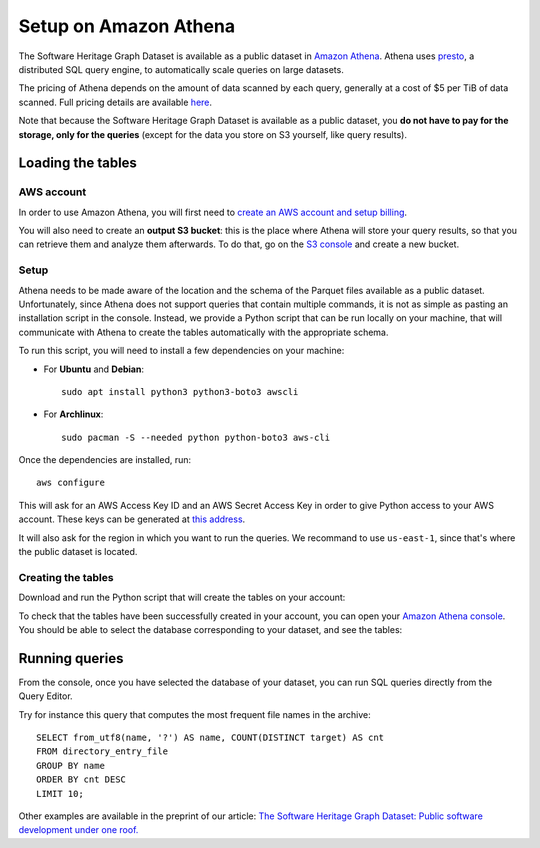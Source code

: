 Setup on Amazon Athena
======================

The Software Heritage Graph Dataset is available as a public dataset in `Amazon
Athena <https://aws.amazon.com/athena/>`_. Athena uses `presto
<https://prestodb.github.io/>`_, a distributed SQL query engine, to
automatically scale queries on large datasets.

The pricing of Athena depends on the amount of data scanned by each query,
generally at a cost of $5 per TiB of data scanned. Full pricing details are
available `here <https://aws.amazon.com/athena/pricing/>`_.

Note that because the Software Heritage Graph Dataset is available as a public
dataset, you **do not have to pay for the storage, only for the queries**
(except for the data you store on S3 yourself, like query results).


Loading the tables
------------------

.. highlight:: bash

AWS account
~~~~~~~~~~~

In order to use Amazon Athena, you will first need to `create an AWS account
and setup billing
<https://aws.amazon.com/premiumsupport/knowledge-center/create-and-activate-aws-account/>`_.

You will also need to create an **output S3 bucket**: this is the place where
Athena will store your query results, so that you can retrieve them and analyze
them afterwards.  To do that, go on the `S3 console
<https://s3.console.aws.amazon.com/s3/home>`_ and create a new bucket.


Setup
~~~~~

Athena needs to be made aware of the location and the schema of the Parquet
files available as a public dataset. Unfortunately, since Athena does not
support queries that contain multiple commands, it is not as simple as pasting
an installation script in the console. Instead, we provide a Python script that
can be run locally on your machine, that will communicate with Athena to create
the tables automatically with the appropriate schema.

To run this script, you will need to install a few dependencies on your
machine:

- For **Ubuntu** and **Debian**::

    sudo apt install python3 python3-boto3 awscli

- For **Archlinux**::

    sudo pacman -S --needed python python-boto3 aws-cli

Once the dependencies are installed, run::

  aws configure

This will ask for an AWS Access Key ID and an AWS Secret Access Key in
order to give Python access to your AWS account. These keys can be generated at
`this address
<https://console.aws.amazon.com/iam/home#/security_credentials>`_.

It will also ask for the region in which you want to run the queries. We
recommand to use ``us-east-1``, since that's where the public dataset is
located.

Creating the tables
~~~~~~~~~~~~~~~~~~~

Download and run the Python script that will create the tables on your account:

.. tabs::

  .. group-tab:: full

    ::

      wget https://annex.softwareheritage.org/public/dataset/graph/latest/athena/athena.py
      python3 athena.py -o 's3://YOUR_OUTPUT_BUCKET/'

  .. group-tab:: teaser: popular-4k

    ::

      wget https://annex.softwareheritage.org/public/dataset/graph/latest/athena/athena.py
      python3 athena.py -o 's3://YOUR_OUTPUT_BUCKET/' -d popular4k -l 's3://softwareheritage/teasers/popular-4k'

  .. group-tab:: teaser: popular-3k-python

    ::

      wget https://annex.softwareheritage.org/public/dataset/graph/latest/athena/athena.py
      python3 athena.py -o 's3://YOUR_OUTPUT_BUCKET/' -d popular3kpython -l 's3://softwareheritage/teasers/popular-3k-python'

To check that the tables have been successfully created in your account, you
can open your `Amazon Athena console
<https://console.aws.amazon.com/athena/home>`_. You should be able to select
the database corresponding to your dataset, and see the tables:

.. image:: _images/athena_tables.png


Running queries
---------------

.. highlight:: sql

From the console, once you have selected the database of your dataset, you can
run SQL queries directly from the Query Editor.

Try for instance this query that computes the most frequent file names in the
archive::

  SELECT from_utf8(name, '?') AS name, COUNT(DISTINCT target) AS cnt
  FROM directory_entry_file
  GROUP BY name
  ORDER BY cnt DESC
  LIMIT 10;

Other examples are available in the preprint of our article: `The Software
Heritage Graph Dataset: Public software development under one roof.
<https://upsilon.cc/~zack/research/publications/msr-2019-swh.pdf>`_
